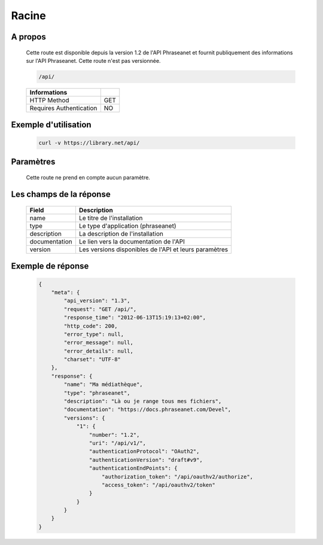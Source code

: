 Racine
======

A propos
--------

  Cette route est disponible depuis la version 1.2 de l'API Phraseanet et fournit
  publiquement des informations sur l'API Phraseanet. Cette route n'est pas
  versionnée.

  .. code-block:: bash

    /api/

  ======================== =====
   Informations
  ======================== =====
   HTTP Method              GET
   Requires Authentication  NO
  ======================== =====

Exemple d'utilisation
---------------------

  .. code-block:: javascript

    curl -v https://library.net/api/

Paramètres
----------

  Cette route ne prend en compte aucun paramètre.

Les champs de la réponse
------------------------

  =============== ================================
   Field           Description
  =============== ================================
   name            Le titre de l'installation
   type            Le type d'application (phraseanet)
   description     La description de l'installation
   documentation   Le lien vers la documentation de l'API
   version         Les versions disponibles de l'API et leurs paramètres
  =============== ================================

Exemple de réponse
------------------

  .. code-block:: javascript

    {
        "meta": {
            "api_version": "1.3",
            "request": "GET /api/",
            "response_time": "2012-06-13T15:19:13+02:00",
            "http_code": 200,
            "error_type": null,
            "error_message": null,
            "error_details": null,
            "charset": "UTF-8"
        },
        "response": {
            "name": "Ma médiathèque",
            "type": "phraseanet",
            "description": "Là ou je range tous mes fichiers",
            "documentation": "https://docs.phraseanet.com/Devel",
            "versions": {
                "1": {
                    "number": "1.2",
                    "uri": "/api/v1/",
                    "authenticationProtocol": "OAuth2",
                    "authenticationVersion": "draft#v9",
                    "authenticationEndPoints": {
                        "authorization_token": "/api/oauthv2/authorize",
                        "access_token": "/api/oauthv2/token"
                    }
                }
            }
        }
    }